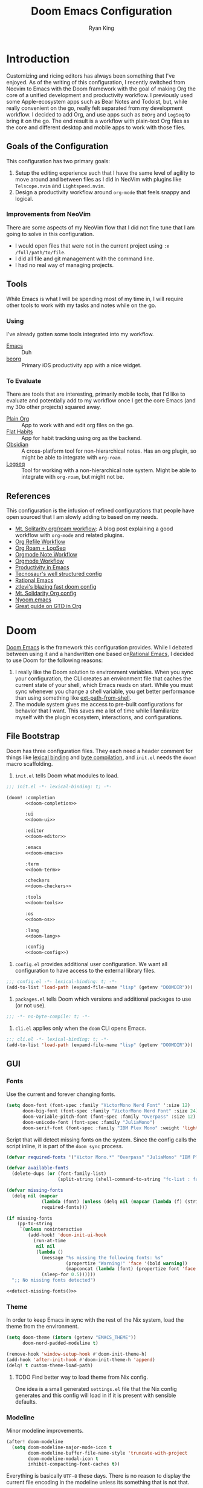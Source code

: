 #+title: Doom Emacs Configuration
#+author: Ryan King
#+property: header-args:emacs-lisp :tangle yes :comments link
#+property: header-args:elisp :exports code
#+property: header-args :tangle no :results silent :eval no-export
#+startup: fold
* Introduction
Customizing and ricing editors has always been something that I've enjoyed. As of the writing of this configuration, I recently switched from Neovim to Emacs with the Doom framework with the goal of making Org the core of a unified development and productivity workflow. I previously used some Apple-ecosystem apps such as Bear Notes and Todoist, but, while really convenient on the go, really felt separated from my development workflow. I decided to add Org, and use apps such as =BeOrg= and =LogSeq= to bring it on the go. The end result is a workflow with plain-text Org files as the core and different desktop and mobile apps to work with those files.

** Goals of the Configuration
This configuration has two primary goals:

1. Setup the editing experience such that I have the same level of agility to move around and between files as I did in NeoVim with plugins like =Telscope.nvim= and =Lightspeed.nvim=.
2. Design a productivity workflow around =org-mode= that feels snappy and logical.

*** Improvements from NeoVim
There are some aspects of my NeoVim flow that I did not fine tune that I am going to solve in this configuration.

- I would open files that were not in the current project using ~:e /full/path/to/file~.
- I did all file and git management with the command line.
- I had no real way of managing projects.

** Tools
While Emacs is what I will be spending most of my time in, I will require other tools to work with my tasks and notes while on the go.

*** Using
I've already gotten some tools integrated into my workflow.

- [[https://www.gnu.org/software/emacs/][Emacs]] :: Duh
- [[https://beorgapp.com][beorg]] :: Primary iOS productivity app with a nice widget.

*** To Evaluate
There are tools that are interesting, primarily mobile tools, that I'd like to evaluate and potentially add to my workflow once I get the core Emacs (and my 30o other projects) squared away.

- [[https://plainorg.com][Plain Org]]  :: App to work with and edit org files on the go.
- [[https://flathabits.com][Flat Habits]] :: App for habit tracking using org as the backend.
- [[https://obsidian.md][Obsidian]] :: A cross-platform tool for non-hierarchical notes. Has an org plugin, so might be able to integrate with =org-roam=.
- [[https://logseq.com][Logseq]] :: Tool for working with a non-hierarchical note system. Might be able to integrate with =org-roam=, but might not be.

** References
This configuration is the infusion of refined configurations that people have open sourced that I am slowly adding to based on my needs.

- [[https://www.mtsolitary.com/20210309194647-my-org-mode-setup/][Mt. Solitarity org/roam workflow]]: A blog post explaining a good workflow with ~org-mode~ and related plugins.
- [[https://yiming.dev/blog/2018/03/02/my-org-refile-workflow/][Org Refile Workflow]]
- [[https://coredumped.dev/2021/05/26/taking-org-roam-everywhere-with-logseq/][Org Roam + LogSeq]]
- [[https://rgoswami.me/posts/org-note-workflow/][Orgmode Note Workflow]]
- [[https://config.daviwil.com/workflow][Orgmode Workflow]]
- [[https://blog.calebjay.com/posts/my-emacs-environment/#on-productivity-in-emacs][Productivity in Emacs]]
- [[https://github.com/tecosaur/emacs-config][Tecnosaur's well structured config]]
- [[https://github.com/daviwil/emacs-from-scratch/blob/master/Emacs.org][Rational Emacs]]
- [[https://github.com/ztlevi/doom-config][ztlevi's blazing fast doom config]]
- [[https://github.com/clintonboys/emacs.d/blob/master/init.org][Mt. Solidarity Org config]]
- [[https://github.com/shaunsingh/nyoom.emacs/blob/main/config.org][Nyoom.emacs]]
- [[https://www.labri.fr/perso/nrougier/GTD/index.html][Great guide on GTD in Org]]

* Doom
[[https://github.com/hlissner/doom-emacs][Doom Emacs]] is the framework this configuration provides. While I debated between using it and a handwritten one based on[[https://github.com/SystemCrafters/rational-emacs][Rational Emacs]], I decided to use Doom for the following reasons:

1. I really like the Doom solution to environment variables. When you sync your configuration, the CLI creates an environment file that caches the current state of your shell, which Emacs reads on start. While you must sync whenever you change a shell variable, you get better performance than using something like [[https://github.com/purcell/exec-path-from-shell][ext-path-from-shell]].
2. The module system gives me access to pre-built configurations for behavior that I want. This saves me a lot of time while I familiarize myself with the plugin ecosystem, interactions, and configurations.

** File Bootstrap
Doom has three configuration files. They each need a header comment for things like [[https://www.emacswiki.org/emacs/DynamicBindingVsLexicalBinding][lexical binding]] and [[https://www.emacswiki.org/emacs/CompiledFile#ByteCompilation][byte compilation]], and ~init.el~ needs the ~doom!~ macro scaffolding.

1. ~init.el~ tells Doom what modules to load.

#+begin_src emacs-lisp :tangle "init.el" :noweb no-export :comments no
;;; init.el -*- lexical-binding: t; -*-

(doom! :completion
       <<doom-completion>>

       :ui
       <<doom-ui>>

       :editor
       <<doom-editor>>

       :emacs
       <<doom-emacs>>

       :term
       <<doom-term>>

       :checkers
       <<doom-checkers>>

       :tools
       <<doom-tools>>

       :os
       <<doom-os>>

       :lang
       <<doom-lang>>

       :config
       <<doom-config>>)
#+end_src
   
2. ~config.el~ provides additional user configuration. We want all configuration to have access to the external library files.

#+begin_src emacs-lisp :comments no
;;; config.el -*- lexical-binding: t; -*-
(add-to-list 'load-path (expand-file-name "lisp" (getenv "DOOMDIR")))
#+end_src

3. ~packages.el~ tells Doom which versions and additional packages to use (or not use).

#+begin_src emacs-lisp :tangle packages.el :comments no
;;; -*- no-byte-compile: t; -*-
#+end_src

4. ~cli.el~ applies only when the ~doom~ CLI opens Emacs.

#+begin_src emacs-lisp :tangle "cli.el" :comments no
;;; cli.el -*- lexical-binding: t; -*-
(add-to-list 'load-path (expand-file-name "lisp" (getenv "DOOMDIR")))
#+end_src

** GUI
*** Fonts
Use the current and forever changing fonts.

#+begin_src emacs-lisp
(setq doom-font (font-spec :family "VictorMono Nerd Font" ':size 12)
      doom-big-font (font-spec :family "VictorMono Nerd Font" :size 24)
      doom-variable-pitch-font (font-spec :family "Overpass" :size 12)
      doom-unicode-font (font-spec :family "JuliaMono")
      doom-serif-font (font-spec :family "IBM Plex Mono" :weight 'light))
#+end_src

Script that will detect missing fonts on the system. Since the config calls the script inline, it is part of the ~doom sync~ process.

#+name: detect-missing-fonts
#+begin_src emacs-lisp :tangle no
(defvar required-fonts '("Victor Mono.*" "Overpass" "JuliaMono" "IBM Plex Mono" "Alegreya"))

(defvar available-fonts
  (delete-dups (or (font-family-list)
                   (split-string (shell-command-to-string "fc-list : family") "[,\n]"))))

(defvar missing-fonts
  (delq nil (mapcar
             (lambda (font) (unless (delq nil (mapcar (lambda (f) (string-match-p (format "^%s$" font) f)) available-fonts)) font))
             required-fonts)))

(if missing-fonts
    (pp-to-string
     `(unless noninteractive
        (add-hook! 'doom-init-ui-hook
          (run-at-time
           nil nil
           (lambda ()
             (message "%s missing the following fonts: %s"
                      (propertize "Warning!" 'face '(bold warning))
                      (mapconcat (lambda (font) (propertize font 'face 'font-lock-variable-name-face)) ',missing-fonts ", "))
             (sleep-for 0.5))))))
  ";; No missing fonts detected")
#+end_src

#+begin_src emacs-lisp :noweb no-export
<<detect-missing-fonts()>>
#+end_src

*** Theme
In order to keep Emacs in sync with the rest of the Nix system, load the theme from the environment.

#+begin_src emacs-lisp
(setq doom-theme (intern (getenv "EMACS_THEME"))
      doom-nord-padded-modeline t)

(remove-hook 'window-setup-hook #'doom-init-theme-h)
(add-hook 'after-init-hook #'doom-init-theme-h 'append)
(delq! t custom-theme-load-path)
#+end_src

**** TODO Find better way to load theme from Nix config.
One idea is a small generated =settings.el= file that the Nix config generates and this config will load in if it is present with sensible defaults.

*** Modeline
Minor modeline improvements.

#+begin_src emacs-lisp
(after! doom-modeline
  (setq doom-modeline-major-mode-icon t
        doom-modeline-buffer-file-name-style 'truncate-with-project
        doom-modeline-modal-icon t
        inhibit-compacting-font-caches t))
#+end_src

Everything is basically =UTF-8= these days. There is no reason to display the current file encoding in the modeline unless its something that is not that.

#+begin_src emacs-lisp
(defun doom-modeline-conditional-buffer-encoding ()
  "We expect the encoding to be LF UTF-8, so only show the modeline when this is not the case"
  (setq-local doom-modeline-buffer-encoding
              (unless (and (memq (plist-get (coding-system-plist buffer-file-coding-system) :category)
                                 '(coding-category-undecided coding-category-utf-8))
                           (not (memq (coding-system-eol-type buffer-file-coding-system) '(1 2))))
                t)))
(add-hook 'after-change-major-mode-hook #'doom-modeline-conditional-buffer-encoding)
#+end_src

Make the PDF modeline better by using the name and icon.

#+begin_src emacs-lisp
(after! doom-modeline
  (doom-modeline-def-segment buffer-name
    "Display the current buffer's name, without any other information."
    (concat
     (doom-modeline-spc)
     (doom-modeline--buffer-name)))

  (doom-modeline-def-segment pdf-icon
    "PDF icon from all-the-icons."
    (concat
     (doom-modeline-spc)
     (doom-modeline-icon 'octicon "file-pdf" nil nil
                         :face (if (doom-modeline--active)
                                   'all-the-icons-red
                                 'mode-line-inactive)
                         :v-adjust 0.02)))

  (defun doom-modeline-update-pdf-pages ()
    "Update PDF pages."
    (setq doom-modeline--pdf-pages
          (let ((current-page-str (number-to-string (eval `(pdf-view-current-page))))
                (total-page-str (number-to-string (pdf-cache-number-of-pages))))
            (concat
             (propertize
              (concat (make-string (- (length total-page-str) (length current-page-str)) ? )
                      " P" current-page-str)
              'face 'mode-line)
             (propertize (concat "/" total-page-str) 'face 'doom-modeline-buffer-minor-mode)))))

  (doom-modeline-def-segment pdf-pages
    "Display PDF pages."
    (if (doom-modeline--active) doom-modeline--pdf-pages
      (propertize doom-modeline--pdf-pages 'face 'mode-line-inactive)))

  (doom-modeline-def-modeline 'pdf
    '(bar window-number pdf-pages pdf-icon buffer-name)
    '(misc-info matches major-mode process vcs)))
#+end_src

*** Dashboard
The default dashboard keybindings are a bit too long, and the config option should use the literate config.

#+begin_src emacs-lisp
(map! :map +doom-dashboard-mode-map
      :ne "f" #'find-file
      :ne "r" #'consult-recent-file
      :ne "p" #'doom/open-private-config
      :ne "c" (cmd! (find-file (expand-file-name "config.org" doom-private-dir)))
      :ne "." (cmd! (doom-project-find-file "~/Projects"))
      :ne "b" #'+vertico/switch-workspace-buffer
      :ne "B" #'consult-buffer
      :ne "q" #'save-buffers-kill-terminal)
#+end_src

Some of the default dashboard hooks are less than optimal.

#+begin_src emacs-lisp
(remove-hook '+doom-dashboard-functions #'doom-dashboard-widget-shortmenu)
(add-hook! '+doom-dashboard-mode-hook (hide-mode-line-mode 1) (hl-line-mode -1))
(setq-hook! '+doom-dashboard-mode-hook evil-normal-state-cursor (list nil))
#+end_src

**** Application
Let's replace the default GUI Doom splash screen with Tecosaur's nice and simple one.

#+begin_src emacs-lisp
(defvar fancy-splash-image-template
  (expand-file-name "emacs-e.svg" doom-private-dir)
  "Default template svg used for the splash image, with substitutions from ")

(defvar fancy-splash-sizes
  `((:height 300 :min-height 50 :padding (0 . 2))
    (:height 250 :min-height 42 :padding (2 . 4))
    (:height 200 :min-height 35 :padding (3 . 3))
    (:height 150 :min-height 28 :padding (3 . 3))
    (:height 100 :min-height 20 :padding (2 . 2))
    (:height 75  :min-height 15 :padding (2 . 1))
    (:height 50  :min-height 10 :padding (1 . 0))
    (:height 1   :min-height 0  :padding (0 . 0)))
  "list of plists with the following properties
  :height the height of the image
  :min-height minimum `frame-height' for image
  :padding `+doom-dashboard-banner-padding' (top . bottom) to apply
  :template non-default template file
  :file file to use instead of template")

(defvar fancy-splash-template-colours
  '(("$colour1" . keywords) ("$colour2" . type) ("$colour3" . base5) ("$colour4" . base8))
  "list of colour-replacement alists of the form (\"$placeholder\" . 'theme-colour) which applied the template")

(unless (file-exists-p (expand-file-name "theme-splashes" doom-cache-dir))
  (make-directory (expand-file-name "theme-splashes" doom-cache-dir) t))

(defun fancy-splash-filename (theme-name height)
  (expand-file-name
   (concat (file-name-as-directory "theme-splashes")
           theme-name "-" (number-to-string height) ".svg") doom-cache-dir))

(defun fancy-splash-clear-cache ()
  "Delete all cached fancy splash images"
  (interactive)
  (delete-directory (expand-file-name "theme-splashes" doom-cache-dir) t)
  (message "Cache cleared!"))

(defun fancy-splash-generate-image (template height)
  "Read TEMPLATE and create an image if HEIGHT with colour substitutions as
   described by `fancy-splash-template-colours' for the current theme"
  (with-temp-buffer
    (insert-file-contents template)
    (re-search-forward "$height" nil t)
    (replace-match (number-to-string height) nil nil)
    (dolist (substitution fancy-splash-template-colours)
      (goto-char (point-min))
      (while (re-search-forward (car substitution) nil t)
        (replace-match (doom-color (cdr substitution)) nil nil)))
    (write-region nil nil (fancy-splash-filename (symbol-name doom-theme) height) nil nil)))

(defun fancy-splash-generate-images ()
  "Perform `fancy-splash-generate-image' in bulk"
  (dolist (size fancy-splash-sizes)
    (unless (plist-get size :file)
      (fancy-splash-generate-image
       (or (plist-get size :template)
           fancy-splash-image-template)
       (plist-get size :height)))))

(defun ensure-theme-splash-images-exist (&optional height)
  (unless (file-exists-p
           (fancy-splash-filename (symbol-name doom-theme)
                                  (or height (plist-get (car fancy-splash-sizes) :height))))
    (fancy-splash-generate-images)))

(defun get-appropriate-splash ()
  (let ((height (frame-height)))
    (cl-some (lambda (size) (when (>= height (plist-get size :min-height)) size))
             fancy-splash-sizes)))

(setq fancy-splash-last-size nil)
(setq fancy-splash-last-theme nil)

(defun set-appropriate-splash (&rest _)
  (let ((appropriate-image (get-appropriate-splash)))
    (unless (and (equal appropriate-image fancy-splash-last-size)
                 (equal doom-theme fancy-splash-last-theme)))
    (unless (plist-get appropriate-image :file)
      (ensure-theme-splash-images-exist (plist-get appropriate-image :height)))
    (setq fancy-splash-image
          (or (plist-get appropriate-image :file)
              (fancy-splash-filename (symbol-name doom-theme) (plist-get appropriate-image :height))))
    (setq +doom-dashboard-banner-padding (plist-get appropriate-image :padding))
    (setq fancy-splash-last-size appropriate-image)
    (setq fancy-splash-last-theme doom-theme)
    (+doom-dashboard-reload)))

(add-hook 'window-size-change-functions #'set-appropriate-splash)
(add-hook 'doom-load-theme-hook #'set-appropriate-splash)
#+end_src

For fun, also add a quirky phrase to the splash screen. The kind of thing game developers love to put onto their loading screens.

#+begin_src emacs-lisp
(defvar splash-phrase-source-folder
  (expand-file-name "splash-phrases" doom-private-dir)
  "A folder of text files with a fun phrase on each line.")

(defvar splash-phrase-sources
  (let* ((files (directory-files splash-phrase-source-folder nil "\\.txt\\'"))
         (sets (delete-dups (mapcar
                             (lambda (file)
                               (replace-regexp-in-string "\\(?:-[0-9]+-\\w+\\)?\\.txt" "" file))
                             files))))
    (mapcar (lambda (sset)
              (cons sset
                    (delq nil (mapcar
                               (lambda (file)
                                 (when (string-match-p (regexp-quote sset) file)
                                   file))
                               files))))
            sets))
  "A list of cons giving the phrase set name, and a list of files which contain phrase components.")

(defvar splash-phrase-set
  (nth (random (length splash-phrase-sources)) (mapcar #'car splash-phrase-sources))
  "The default phrase set. See `splash-phrase-sources'.")

(defun splase-phrase-set-random-set ()
  "Set a new random splash phrase set."
  (interactive)
  (setq splash-phrase-set
        (nth (random (1- (length splash-phrase-sources)))
             (cl-set-difference (mapcar #'car splash-phrase-sources) (list splash-phrase-set))))
  (+doom-dashboard-reload t))

(defvar splase-phrase--cache nil)

(defun splash-phrase-get-from-file (file)
  "Fetch a random line from FILE."
  (let ((lines (or (cdr (assoc file splase-phrase--cache))
                   (cdar (push (cons file
                                     (with-temp-buffer
                                       (insert-file-contents (expand-file-name file splash-phrase-source-folder))
                                       (split-string (string-trim (buffer-string)) "\n")))
                               splase-phrase--cache)))))
    (nth (random (length lines)) lines)))

(defun splash-phrase (&optional set)
  "Construct a splash phrase from SET. See `splash-phrase-sources'."
  (mapconcat
   #'splash-phrase-get-from-file
   (cdr (assoc (or set splash-phrase-set) splash-phrase-sources))
   " "))

(defun doom-dashboard-phrase ()
  "Get a splash phrase, flow it over multiple lines as needed, and make fontify it."
  (mapconcat
   (lambda (line)
     (+doom-dashboard--center
      +doom-dashboard--width
      (with-temp-buffer
        (insert-text-button
         line
         'action
         (lambda (_) (+doom-dashboard-reload t))
         'face 'doom-dashboard-menu-title
         'mouse-face 'doom-dashboard-menu-title
         'help-echo "Random phrase"
         'follow-link t)
        (buffer-string))))
   (split-string
    (with-temp-buffer
      (insert (splash-phrase))
      (setq fill-column (min 70 (/ (* 2 (window-width)) 3)))
      (fill-region (point-min) (point-max))
      (buffer-string))
    "\n")
   "\n"))

(defadvice! doom-dashboard-widget-loaded-with-phrase ()
  :override #'doom-dashboard-widget-loaded
  (setq line-spacing 0.2)
  (insert
   "\n\n"
   (propertize
    (+doom-dashboard--center
     +doom-dashboard--width
     (doom-display-benchmark-h 'return))
    'face 'doom-dashboard-loaded)
   "\n"
   (doom-dashboard-phrase)
   "\n"))
#+end_src

**** Console
The console Emacs also should have a better splash screen.

#+begin_src emacs-lisp
(defun doom-dashboard-draw-ascii-emacs-banner-fn ()
  (let* ((banner
          '(",---.,-.-.,---.,---.,---."
            "|---'| | |,---||    `---."
            "`---'` ' '`---^`---'`---'"))
         (longest-line (apply #'max (mapcar #'length banner))))
    (put-text-property
     (point)
     (dolist (line banner (point))
       (insert (+doom-dashboard--center
                +doom-dashboard--width
                (concat
                 line (make-string (max 0 (- longest-line (length line)))
                                   32)))
               "\n"))
     'face 'doom-dashboard-banner)))

(unless (display-graphic-p) ; for some reason this messes up the graphical splash screen atm
  (setq +doom-dashboard-ascii-banner-fn #'doom-dashboard-draw-ascii-emacs-banner-fn))
#+end_src

** Settings
*** CLI
Make it so tangling the literate configuration does not require answering a prompt.

#+begin_src emacs-lisp :tangle "cli.el"
;;; cli.el -*- lexical-binding: t; -*-
(setq org-confirm-babel-evaluate nil)

(defun doom-shut-up-a (orig-fn &rest args)
  (quiet! (apply orig-fn args)))

(advice-add 'org-babel-execute-src-block :around #'doom-shut-up-a)

(setq org-id-locations-file (expand-file-name "org-id-locations" doom-cache-dir))
#+end_src

*** Buffers
Make the buffer names just slightly nicer. Its the little things.

#+begin_src emacs-lisp
(setq doom-fallback-buffer-name "► Doom"
      +doom-dashboard-name "► Doom")
#+end_src

*** Abbrev
Use one abbreviation file for everything across all

#+begin_src emacs-lisp
(add-hook 'doom-first-buffer-hook
          (defun +abbrev-file-name ()
            (setq-default abbrev-mode t)
            (setq abbrev-file-name (expand-file-name "abbrev.el" doom-private-dir))))
#+end_src

* Settings
** General
Read the user information from the environment. The config expects that Nix will set the environment variables. Eventually, we should enforce that they're set during tangling.

#+begin_src emacs-lisp
(setq user-full-name (getenv "GITHUB_USER")
      user-mail-address (getenv "GITHUB_EMAIL"))
#+end_src

Since Doom owns =EMACSDIR=, move the authentication cache file to the home directory. Now, we can freely remove, update, and reset the =EMACSDIR= without losing cached authentication information.

#+begin_src emacs-lisp
(setq auth-sources '("~/.authinfo.gpg")
      auth-source-cache-expiry nil)
#+end_src

Relative line numbers are essential. How do you even move around without them? They also terrify people who don't use them. I should probably just get better at toggling them when I'm on screen share. There's a hot key for it even.

#+begin_src emacs-lisp
(setq display-line-numbers-type 'relative)
#+end_src

General settings that I have stolen from other configs.

#+begin_src emacs-lisp
(setq-default
 delete-by-moving-to-trash t                      ; Delete files to trash
 window-combination-resize t                      ; take new window space from all other windows (not just current)
 x-stretch-cursor t)                              ; Stretch cursor to the glyph width

(setq undo-limit 80000000                         ; Raise undo-limit to 80Mb
      evil-want-fine-undo t                       ; By default while in insert all changes are one big blob. Be more granular
      auto-save-default t                         ; Nobody likes to loose work, I certainly don't
      truncate-string-ellipsis "…"                ; Unicode ellispis are nicer than "...", and also save /precious/ space
      password-cache-expiry nil                   ; I can trust my computers ... can't I?
      scroll-margin 2)                            ; It's nice to maintain a little margin

(global-subword-mode 1)                           ; Iterate through CamelCase words
#+end_src

Put changes from the customization UI in a separate file instead of =init.el=.

#+begin_src emacs-lisp
(setq-default custom-file (expand-file-name ".custom.el" doom-private-dir))

(when (file-exists-p custom-file)
  (load custom-file))
#+end_src

*** File Templates
Overwrite the default snippet directories for some file types.

#+begin_src emacs-lisp
(set-file-template! "\\.tex$" :trigger "__" :mode 'latex-mode)
(set-file-template! "\\.org$" :trigger "__" :mode 'org-mode)
(set-file-template! "/LICEN[CS]E$" :trigger '+file-templates/insert-license)
#+end_src

*** Native Compilation
I don't currently use Emacs 28 because the [[https://github.com/railwaycat/homebrew-emacsmacport][Famous Emacs Mac Port]] support for it currently doesn't work with Mac Metal, and I find the second has a larger impact on performance. I hope to have both eventually.

#+begin_src emacs-lisp
(when 'native-comp-compiler-options
  (setq native-comp-compiler-options '("-O3")))
#+end_src

** GUI
Keep the UI simple and minimalist.

#+begin_src emacs-lisp
(menu-bar-mode t)
(tool-bar-mode 0)
(fringe-mode 0)
#+end_src

Make new frames slightly smaller.

#+begin_src emacs-lisp
(add-to-list 'default-frame-alist '(height . 24))
(add-to-list 'default-frame-alist '(width . 80))
#+end_src

*** Window Title
Set the window title to the buffer name and project folder.

#+begin_src emacs-lisp
(setq frame-title-format
      '(""
        (:eval
         (if (s-contains-p org-roam-directory (or buffer-file-name ""))
             (replace-regexp-in-string
              ".*/[0-9]*-?" "☰ "
              (subst-char-in-string ?_ ?  buffer-file-name))
           "%b"))
        (:eval
         (let ((project-name (projectile-project-name)))
           (unless (string= "-" project-name)
             (format (if (buffer-modified-p)  " ◉ %s" "  ●  %s") project-name))))))
#+end_src

** Daemon
Use Tecosaur's greedy daemon startup.

#+begin_src emacs-lisp
;; (defun greedily-do-daemon-setup ()
;;   (require 'org)
;;   (require 'vertico)
;;   (require 'consult)
;;   (require 'marginalia)
;;   (when (require 'mu4e nil t)
;;     (setq mu4e-confirm-quit t)
;;     (setq +mu4e-lock-greedy t)
;;     (setq +mu4e-lock-relaxed t)
;;     (+mu4e-lock-add-watcher)
;;     (when (+mu4e-lock-available t)
;;       (mu4e~start))))

;; (when (daemonp)
;;   (add-hook 'emacs-startup-hook #'greedily-do-daemon-setup)
;;   (add-hook 'emacs-startup-hook #'init-mixed-pitch-h))
#+end_src

** TRAMP
Since I use Nix on most machines, tell Tramp how to find the shell executables.

#+begin_src emacs-lisp
(after! tramp
  (appendq! tramp-remote-path
            '("/run/current-system/profile/bin"
              "/run/current-system/profile/sbin")))
#+end_src

* Modules
** Checkers
Modules that know what you meant.

#+name: doom-checkers
#+begin_src emacs-lisp :tangle no
syntax
(:if (executable-find "aspell") spell)
grammar
#+end_src

*** Spell
Set the personal dictionaries.

#+begin_src emacs-lisp
(setq ispell-personal-dictionary (expand-file-name ".ispell_personal" doom-private-dir))
#+end_src

** Completion
Use the most modern completion plugins, which is currently [[https://company-mode.github.io][company-mode]] for code completion and [[https://github.com/minad/vertico][vertico]] for the completion UI.

#+name: doom-completion
#+begin_src emacs-lisp :tangle no
(company +childframe)
(vertico +icons)
#+end_src

*** Company
Speed up company.

#+begin_src emacs-lisp
(after! company
  (setq company-idle-delay 0.1
        company-minimum-prefix-length 2
        company-select-wrap-around t
        company-require-match 'never
        company-dabbrev-downcase nil
        company-dabbrev-ignore-case t
        company-dabbrev-other-buffers nil
        company-tooltip-limit 5
        company-tooltip-minimum-width 40)
  ;; (add-hook 'evil-normal-state-entry-hook #'company-abort)
  ) ;; make aborting less annoying.

(setq-default history-length 1000)
(setq-default prescient-history-length 1000)
#+end_src

Set completion backends for text files.

#+begin_src emacs-lisp
(set-company-backend!
  '(text-mode
    markdown-mode
    gfm-mode)
  '(:seperate
    company-ispell
    company-files
    company-yasnippet))
#+end_src

*** Vertico
Make marginalia look way nicer.

#+begin_src emacs-lisp
(after! marginalia
  (setq marginalia-censor-variables nil)

  (defadvice! +marginalia--anotate-local-file-colorful (cand)
    "Just a more colourful version of `marginalia--anotate-local-file'."
    :override #'marginalia--annotate-local-file
    (when-let (attrs (file-attributes (substitute-in-file-name
                                       (marginalia--full-candidate cand))
                                      'integer))
      (marginalia--fields
       ((marginalia--file-owner attrs)
        :width 12 :face 'marginalia-file-owner)
       ((marginalia--file-modes attrs))
       ((+marginalia-file-size-colorful (file-attribute-size attrs))
        :width 7)
       ((+marginalia--time-colorful (file-attribute-modification-time attrs))
        :width 12))))

  (defun +marginalia--time-colorful (time)
    (let* ((seconds (float-time (time-subtract (current-time) time)))
           (color (doom-blend
                   (face-attribute 'marginalia-date :foreground nil t)
                   (face-attribute 'marginalia-documentation :foreground nil t)
                   (/ 1.0 (log (+ 3 (/ (+ 1 seconds) 345600.0)))))))
      ;; 1 - log(3 + 1/(days + 1)) % grey
      (propertize (marginalia--time time) 'face (list :foreground color))))

  (defun +marginalia-file-size-colorful (size)
    (let* ((size-index (/ (log10 (+ 1 size)) 7.0))
           (color (if (< size-index 10000000) ; 10m
                      (doom-blend 'orange 'green size-index)
                    (doom-blend 'red 'orange (- size-index 1)))))
      (propertize (file-size-human-readable size) 'face (list :foreground color)))))
#+end_src

** Config
The core configuration modules that include Doom defaults and enables config tangling.

#+name: doom-config
#+begin_src emacs-lisp :tangle no
literate
(default +bindings +smartparens)
#+end_src

*** Literate
Use Tecosaur's async config tangling setup.

#+begin_src emacs-lisp
(defvar +literate-tangle--proc nil)
(defvar +literate-tangle--proc-start-time nil)

(defadvice! +literate-tangle-async-h ()
  "A very simplified version of `+literate-tangle-h', but async."
  :override #'+literate-tangle-h
  (unless (getenv "__NOTANGLE")
    (let ((default-directory doom-private-dir))
      (when +literate-tangle--proc
        (message "Killing outdated tangle process...")
        (set-process-sentinel +literate-tangle--proc #'ignore)
        (kill-process +literate-tangle--proc)
        (sit-for 0.3)) ; ensure the message displays for a bit
      (setq +literate-tangle--proc-start-time (float-time)
            +literate-tangle--proc
            (start-process "tangle-config"
                           (get-buffer-create " *tangle config*")
                           "emacs" "--batch" "--eval"
                           (format "(progn \
(require 'ox) \
(require 'ob-tangle) \
(setq org-confirm-babel-evaluate nil \
      org-inhibit-startup t \
      org-mode-hook nil \
      write-file-functions nil \
      before-save-hook nil \
      after-save-hook nil \
      vc-handled-backends nil \
      org-startup-folded nil \
      org-startup-indented nil) \
(org-babel-tangle-file \"%s\" \"%s\"))"
                                   +literate-config-file
                                   (expand-file-name (concat doom-module-config-file ".el")))))
      (set-process-sentinel +literate-tangle--proc #'+literate-tangle--sentinel)
      (run-at-time nil nil (lambda () (message "Tangling config.org"))) ; ensure shown after a save message
      "Tangling config.org...")))

(defun +literate-tangle--sentinel (process signal)
  (cond
   ((and (eq 'exit (process-status process))
         (= 0 (process-exit-status process)))
    (message "Tangled config.org sucessfully (took %.1fs)"
             (- (float-time) +literate-tangle--proc-start-time))
    (setq +literate-tangle--proc nil))
   ((memq (process-status process) (list 'exit 'signal))
    (+popup-buffer (get-buffer " *tangle config*"))
    (message "Failed to tangle config.org (after %.1fs)"
             (- (float-time) +literate-tangle--proc-start-time))
    (setq +literate-tangle--proc nil))))

(defun +literate-tangle-check-finished ()
  (when (and (process-live-p +literate-tangle--proc)
             (yes-or-no-p "Config is currently retangling, would you please wait a few seconds?"))
    (switch-to-buffer " *tangle config*")
    (signal 'quit nil)))
(add-hook! 'kill-emacs-hook #'+literate-tangle-check-finished)
#+end_src

*** Default
Change [[https://github.com/abo-abo/avy][Avy]] keybindings to Colemak home row.

#+begin_src emacs-lisp
(after! avy
  (setq avy-keys '(?n ?e ?i ?s ?r ?i ?a)))
#+end_src

Don't cache projectile source directories.

#+begin_src emacs-lisp
(setq projectile-ignored-projects '("~/" "/tmp" "~/.local/share/doom/straight/repos/"))

(defun projectile-ignored-project-function (filepath)
  "Return t if FILEPATH is within any of `projectile-ignored-projects'"
  (or (mapcar (lambda (p) (s-starts-with-p p filepath)) projectile-ignored-projects)))
#+end_src

**** Smart Parenthesis
Make work for =noweb= links in ~org~ files.

#+begin_src emacs-lisp
(sp-local-pair
 '(org-mode)
 "<<" ">>"
 :actions '(insert))
#+end_src

** Editor
These modules all add functionality for editing text, most notably [[https://github.com/emacs-evil/evil][Evil]], which adds vim-like modal editing to Emacs.

#+name: doom-editor
#+begin_src emacs-lisp :tangle no
(evil +everywhere)
file-templates
fold
(format +onsave)
rotate-text
snippets
;; word-wrap
#+end_src

*** Format
Use the latest format-all plugin.

#+begin_src emacs-lisp :tangle packages.el
(unpin! format-all)
#+end_src

*** Evil
Split windows the correct way.

#+begin_src emacs-lisp
(setq evil-vsplit-window-right t
      evil-split-window-below t)
#+end_src

Quick window navigation with arrow keys.

#+begin_src emacs-lisp
(map!
 ;; Navigation
 "C-<left>" #'evil-window-left
 "C-<right>" #'evil-window-right
 "C-<up>" #'evil-window-up
 "C-<down>" #'evil-window-down

 ;; Swap windows
 "C-S-<left>" #'+evil/window-move-left
 "C-S-<right>" #'+evil/window-move-right
 "C-S-<up>" #'+evil/window-move-up
 "C-S-<down>" #'+evil/window-move-down)
#+end_src

Snipe across all visual characters.

#+begin_src emacs-lisp
(setq evil-snipe-scope 'visible)
#+end_src

*** Snippet
Enable nested snippets.

#+begin_src emacs-lisp
(setq yas-triggers-in-field t)
#+end_src

** Emacs
Modules that configure builtin tools such as [[https://www.emacswiki.org/emacs/DiredMode][Dired]] and [[https://www.emacswiki.org/emacs/IbufferMode][IBuffer]].

#+name: doom-emacs
#+begin_src emacs-lisp :tangle no
(dired +ranger +icons)
electric
(ibuffer +icons)
(undo +tree)
vc
#+end_src

*** VC
Use transient for repeated operations.

#+begin_src emacs-lisp
(defun smerge-repeatedly ()
  "Perform smerge actions again and again"
  (interactive)
  (smerge-mode 1)
  (smerge-transient))

(after! transient
  (transient-define-prefix smerge-transient ()
    [["Move"
      ("n" "next" (lambda () (interactive) (ignore-errors (smerge-next)) (smerge-repeatedly)))
      ("p" "previous" (lambda () (interactive) (ignore-errors (smerge-prev)) (smerge-repeatedly)))]
     ["Keep"
      ("b" "base" (lambda () (interactive) (ignore-errors (smerge-keep-base)) (smerge-repeatedly)))
      ("u" "upper" (lambda () (interactive) (ignore-errors (smerge-keep-upper)) (smerge-repeatedly)))
      ("l" "lower" (lambda () (interactive) (ignore-errors (smerge-keep-lower)) (smerge-repeatedly)))
      ("a" "all" (lambda () (interactive) (ignore-errors (smerge-keep-all)) (smerge-repeatedly)))
      ("RET" "current" (lambda () (interactive) (ignore-errors (smerge-keep-current)) (smerge-repeatedly)))]
     ["Diff"
      ("<" "upper/base" (lambda () (interactive) (ignore-errors (smerge-diff-base-upper)) (smerge-repeatedly)))
      ("=" "upper/lower" (lambda () (interactive) (ignore-errors (smerge-diff-upper-lower)) (smerge-repeatedly)))
      (">" "base/lower" (lambda () (interactive) (ignore-errors (smerge-diff-base-lower)) (smerge-repeatedly)))
      ("R" "refine" (lambda () (interactive) (ignore-errors (smerge-refine)) (smerge-repeatedly)))
      ("E" "ediff" (lambda () (interactive) (ignore-errors (smerge-ediff)) (smerge-repeatedly)))]
     ["Other"
      ("c" "combine" (lambda () (interactive) (ignore-errors (smerge-combine-with-next)) (smerge-repeatedly)))
      ("r" "resolve" (lambda () (interactive) (ignore-errors (smerge-resolve)) (smerge-repeatedly)))
      ("k" "kill current" (lambda () (interactive) (ignore-errors (smerge-kill-current)) (smerge-repeatedly)))
      ("q" "quit" (lambda () (interactive) (smerge-auto-leave)))]]))
#+end_src

** Languages
All the languages I need to edit, at least once in my life, or maybe someday (looking at you ~solidity~).

#+name: doom-lang
#+begin_src emacs-lisp :tangle no
data
emacs-lisp
(go +lsp    )
(java +meghanada)
(json +lsp)
(javascript +lsp)
(lua +fennel)
markdown
nix
(org +hugo +journal +pretty +roam2 +dragndrop +noter +pandoc +gnuplot +present)
(rust +lsp)
(sh +lsp)
solidity
(yaml +lsp)
#+end_src

*** Markdown
By default, =markdownlint= doesn't recognize the config file in the repository. We can assume that it'll always be a =YAML= file.

#+begin_src emacs-lisp
(setq-default flycheck-markdown-markdownlint-cli-config ".markdownlint.yaml")
#+end_src

*** Org
My productivity workflow is entirely designed around ~org-mode~.

**** Packages
***** Vulpea
Use the fantastic [[https://github.com/d12frosted/vulpea][Vulpea]] for a unified ~org-roam~-based experience.

#+begin_src emacs-lisp :tangle packages.el
(package! vulpea)
#+end_src

#+begin_src emacs-lisp
(require 'lib-vulpea)
(use-package! vulpea
  :ensure t
  :hook ((before-save . vulpea-pre-save-hook)
         (org-roam-db-autosync-mode . vulpea-db-autosync-enable))
  :init
  (setq vulpea-directory (expand-file-name "~/Dropbox/org"))
  (add-to-list 'window-buffer-change-functions #'vulpea-setup-buffer)
  (add-hook 'vulpea-insert-handle-functions #'vulpea-insert-handle)
  (setq-default
   vulpea-find-default-filter (lambda (note) (= (vulpea-note-level note) 0))
   vulpea-insert-default-filter (lambda (note) (= (vulpea-note-level note) 0))))
#+end_src

Add some =Vulpea= keybindings.

#+begin_src emacs-lisp
(map! :leader
      :prefix "n"
      :desc "Find file" "f" #'vulpea-find
      :desc "Find backlink" "F" #'vulpea-find-backlink
      :desc "Insert note" "i" #'vulpea-insert
      :desc "Tag" "t" #'vulpea-tags-add
      :desc "Untag" "T" #'vulpea-tags-delete)
#+end_src

***** Core Org
Use the latest ~org-mode~ because bugs aren't real.

#+begin_src emacs-lisp :tangle packages.el
(unpin! org-mode)

(package! org-contrib
  :recipe (:host nil :repo "https://git.sr.ht/~bzg/org-contrib"
           :files ("lisp/*.el"))
  :pin "b8012e759bd5bf5da802b0b41734a8fec218323c")
#+end_src

***** Visuals
Make Org tables better looking.

#+begin_src emacs-lisp :tangle packages.el
(package! org-pretty-table
  :recipe (:host github :repo "Fuco1/org-pretty-table") :pin "87772a9469d91770f87bfa788580fca69b9e697a")
#+end_src

#+begin_src emacs-lisp
(use-package! org-pretty-table
  :commands (org-pretty-table-mode global-org-pretty-table-mode))
#+end_src

Use org-appear to show emphasis markers when we enter the text they surround.

#+begin_src emacs-lisp :tangle packages.el
(package! org-appear :recipe (:host github :repo "awth13/org-appear")
  :pin "148aa124901ae598f69320e3dcada6325cdc2cf0")
#+end_src

#+begin_src emacs-lisp
(use-package! org-appear
  :hook (org-mode . org-appear-mode)
  :config
  (setq org-appear-autoemphasis t
        org-appear-autosubmarkers t
        org-appear-autolinks nil)
  ;; for proper first-time setup, `org-appear--set-elements'
  ;; needs to be run after other hooks have acted.
  (run-at-time nil nil #'org-appear--set-elements))
#+end_src

Outline view for headlines.

#+begin_src emacs-lisp :tangle packages.el
(package! org-ol-tree :recipe (:host github :repo "Townk/org-ol-tree")
  :pin "207c748aa5fea8626be619e8c55bdb1c16118c25")
#+end_src

#+begin_src emacs-lisp
(use-package! org-ol-tree
  :commands org-ol-tree)

(map! :map org-mode-map
      :after org
      :localleader
      :desc "Outline" "O" #'org-ol-tree)
#+end_src

***** Extra Functionality
Handle citations nicely.

#+begin_src emacs-lisp :tangle packages.el
(package! org-ref :pin "3ca9beb744621f007d932deb8a4197467012c23a")
#+end_src

Do HTTP requests in org mode.

#+begin_src emacs-lisp :tangle packages.el
(package! ob-http :pin "b1428ea2a63bcb510e7382a1bf5fe82b19c104a7")
#+end_src

#+begin_src emacs-lisp
(use-package! ob-http
  :commands org-babel-execute:http)
#+end_src

Transclude the contents from other org documents.

#+begin_src emacs-lisp :tangle packages.el
(package! org-transclusion :recipe (:host github :repo "nobiot/org-transclusion")
  :pin "8cbbade1e3237200c2140741f39ff60176e703e7")
#+end_src

#+begin_src emacs-lisp
(use-package! org-transclusion
  :commands org-transclusion-mode
  :init
  (map! :after org :map org-mode-map
        "<f12>" #'org-transclusion-mode))
#+end_src

Cool package to handle graphs.

#+begin_src emacs-lisp :tangle packages.el
(package! org-graph-view :recipe (:host github :repo "alphapapa/org-graph-view") :pin "13314338d70d2c19511efccc491bed3ca0758170")
#+end_src

**** Behavior
***** Defaults
Configure the behavior for editing Org files.

#+begin_src emacs-lisp
(after! org
  (setq org-directory vulpea-directory
        org-modules '(org-id org-attach)
        org-log-done 'time
        org-use-property-inheritance t
        org-list-allow-alphabetical t
        org-export-in-background t
        org-catch-invisible-edits 'smart
        org-export-with-sub-superscripts '{}))
#+end_src

Use some nicer default values for babel stuff.

#+begin_src emacs-lisp
(setq org-babel-default-header-args
      '((:session . "none")
        (:results . "replace")
        (:exports . "code")
        (:cache . "no")
        (:noweb . "no")
        (:hlines . "no")
        (:tangle . "no")
        (:comments . "link")))
#+end_src

Configure keywords for org. The first sequence probably won't change all that much, but the second one might become a "type sequence" of sorts for labeling projects, meetings etc.

#+begin_src emacs-lisp
(after! org
  (setq org-todo-keywords '((sequence "TODO(t)" "NEXT(n)" "HOLD(h)" "|" "DONE(d)" "CANCELLED(c)")
                            (sequence "PROJ(p)" "MEETING(m)" "|" "CANCELLED(c)"))
        org-property-format "%-24s %s"
        org-tag-persistent-alias '(("FOCUS" . ?f) ("PROJECT" . ?p))
        org-tags-exclude-from-inheritance '("project" "people")))
#+end_src

Open directory links in =dired= and open files in the same window.

#+begin_src emacs-lisp
(after! org
  (add-to-list 'org-file-apps '(directory . emacs))
  (add-to-list 'org-link-frame-setup '(file . find-file))
  (setq org-indirect-buffer-display 'current-window))
#+end_src

Add missing arrow key bindings.

#+begin_src emacs-lisp
(after! org
  (map! :map evil-org-mode-map
        :after evil-org
        :n "g <up>" #'org-backward-heading-same-level
        :n "g <down>" #'org-forward-heading-same-level
        :n "g <left>" #'org-up-element
        :n "g <right>" #'org-down-element))
#+end_src

***** Extra Functionality
Make bullets change with depth.

#+begin_src emacs-lisp
(setq org-list-demote-modify-bullet '(("+" . "-") ("-" . "+") ("*" . "+") ("1." . "a.")))
#+end_src

Enable spell check.

#+begin_src emacs-lisp
;; (add-hook 'org-mode-hook 'turn-on-flyspell)
#+end_src

Make the =LSP= work when editing source blocks.

#+begin_src emacs-lisp
(cl-defmacro lsp-org-babel-enable (lang)
  "Support LANG in org source code block."
  (setq centaur-lsp 'lsp-mode)
  (cl-check-type lang stringp)
  (let* ((edit-pre (intern (format "org-babel-edit-prep:%s" lang)))
         (intern-pre (intern (format "lsp--%s" (symbol-name edit-pre)))))
    `(progn
       (defun ,intern-pre (info)
         (let ((file-name (->> info caddr (alist-get :file))))
           (unless file-name
             (setq file-name (make-temp-file "babel-lsp-")))
           (setq buffer-file-name file-name)
           (lsp-deferred)))
       (put ',intern-pre 'function-documentation
            (format "Enable lsp-mode in the buffer of org source block (%s)."
                    (upcase ,lang)))
       (if (fboundp ',edit-pre)
           (advice-add ',edit-pre :after ',intern-pre)
         (progn
           (defun ,edit-pre (info)
             (,intern-pre info))
           (put ',edit-pre 'function-documentation
                (format "Prepare local buffer environment for org source block (%s)."
                        (upcase ,lang))))))))
(defvar org-babel-lang-list
  '("go" "python" "ipython" "bash" "sh"))
(dolist (lang org-babel-lang-list)
  (eval `(lsp-org-babel-enable ,lang)))
#+end_src

***** ID
Some settings that make org IDs work more better.

#+begin_src emacs-lisp
(require 'lib-vulpea-id)

(setq org-id-locations-file (expand-file-name "org-id-locations" doom-cache-dir))

(after! org-id
  (add-hook 'before-save #'vuplea-id-auto-assign)
  (add-hook 'org-capture-prepare-finalize #'org-id-get-create)
  (setq org-id-uuid-program "uuidgen | tr \"[:upper:]\" \"[:lower:]\""
        org-id-track-globally t
        org-id-extra-files'((expand-file-name ".archive/archive" org-directory)
                            (expand-file-name ".archive/archive.org" org-directory))
        org-id-link-to-org-use-id t
        ))
#+end_src

***** Clock
Its important to keep track of time spend on tasks.

#+begin_src emacs-lisp
(after! org-clock
  (setq org-clock-persist-file (expand-file-name "org-clock-save.el" doom-etc-dir))
  (add-hook 'kill-emacs-hook #'org-clock-save))
#+end_src

***** Agenda
Configure the org agenda using [[https://github.com/alphapapa/org-super-agenda][org-super-agenda]].

#+begin_src emacs-lisp :tangle packages.el
(package! org-super-agenda :pin "a5557ea4f51571ee9def3cd9a1ab1c38f1a27af7")
#+end_src

#+begin_src emacs-lisp
(require 'lib-vulpea-agenda)

(use-package! org-super-agenda
  :commands org-super-agenda-mode)

(after! org-agenda
  (org-super-agenda-mode)
  (advice-add 'org-agenda :before #'vulpea-agenda-files-update)

  (setq org-agenda-skip-scheduled-if-done t
        org-agenda-skip-deadline-if-done t
        org-agenda-include-deadlines t
        org-agenda-inhibit-startup t
        org-agenda-log-mode-updates '(closed clock state)
        org-agenda-show-inherited-tags nil
        org-agenda-block-separator nil
        org-agenda-dim-blocked-tasks nil
        ;; org-agenda-tags-column 100 ;; from testing this seems to be a good value
        org-agenda-compact-blocks t

        org-agenda-prefix-format
        '((agenda . " %(vulpea-agenda-category 24) %?-12t %12s")
          (todo . " %(vulpea-agenda-category 24) ")
          (tags . " %(vulpea-agenda-category 24) ")
          (search . " %(vulpea-agenda-category 24) "))
        org-todo-keyword-format "%-1s"
        org-agenda-tags-column 0
        org-agenda-window-setup 'current-window

        org-agenda-custom-commands
        `((" " "Agenda"
           (,vulpea-agenda-cmd-refile
            ,vulpea-agenda-cmd-today
            ,vulpea-agenda-cmd-focus
            ,vulpea-agenda-cmd-waiting)
           ((org-agenda-buffer-name vulpea-agenda-main-buffer-name))))))
#+end_src

***** Roam
Set the =org-roam= basic settings.

#+begin_src emacs-lisp
(setq org-roam-directory vulpea-directory
      org-roam-dailies-directory (expand-file-name "journal/" org-roam-directory)
      org-roam-completion-everywhere t)
#+end_src

Make the modeline look  little bit better for roam notes.

#+begin_src emacs-lisp
(defadvice! doom-modeline--buffer-file-name-roam-aware-a (orig-fun)
  :around #'doom-modeline-buffer-file-name ; takes no args
  (if (s-contains-p org-roam-directory (or buffer-file-name ""))
      (replace-regexp-in-string
       "\\(?:^\\|.*/\\)\\([0-9]\\{4\\}\\)\\([0-9]\\{2\\}\\)\\([0-9]\\{2\\}\\)[0-9]*-"
       "🢔(\\1-\\2-\\3) "
       (subst-char-in-string ?_ ?  buffer-file-name))
    (funcall orig-fun)))
#+end_src

Add in the roam UI that's a little nicer than the built in one with graphviz. Would be nice get it working with the internal Emacs web browser.

#+begin_src emacs-lisp :tangle packages.el
(package! org-roam-ui :recipe (:host github :repo "org-roam/org-roam-ui" :files ("*.el" "out")) :pin "c93f6b61a8d3d2edcf07eda6220278c418d1054b")
(package! websocket :pin "fda4455333309545c0787a79d73c19ddbeb57980") ; dependency of `org-roam-ui'
#+end_src

#+begin_src emacs-lisp
(use-package! websocket
  :after org-roam)

(use-package! org-roam-ui
  :after org-roam
  :commands org-roam-ui-open
  :hook (org-roam . org-roam-ui-mode)
  :config
  (require 'org-roam) ; in case autoloaded
  (defun org-roam-ui-open ()
    "Ensure the server is active, then open the roam graph."
    (interactive)
    (unless org-roam-ui-mode (org-roam-ui-mode 1))
    (browse-url-xdg-open (format "http://localhost:%d" org-roam-ui-port))))
#+end_src

***** Capture
I will be using [[https://github.com/progfolio/doct][DOCT]] for my capture templates.

#+begin_src emacs-lisp :tangle packages.el
(package! doct
  :recipe (:host github :repo "progfolio/doct")
  :pin "67fc46c8a68989b932bce879fbaa62c6a2456a1f")
#+end_src

#+begin_src emacs-lisp :noweb no-export
(use-package! doct
  :commands doct)

(require 'lib-vulpea-capture)

(after! org-capture
  (advice-add 'org-capture-select-template :override #'vulpea-capture-select-template-prettier)
  (advice-add 'org-mks :override #'vulpea-mks-pretty)

  (setq doct-after-conversion-functions '(+doct-iconify-capture-templates))

  (defun set-org-capture-templates ()
    "Wire all bits for capturing."
    (dolist (var '(vulpea-capture-inbox-file))
      (set var (expand-file-name (symbol-value var) vulpea-directory)))
    (unless org-default-notes-file
      (setq org-default-notes-file vulpea-capture-inbox-file))
    (setq
     org-capture-templates
     (doct `(("Todo"
              :keys "t"
              :icon ("check" :set "material" :color "cyan")
              :type plain
              :file vulpea-capture-inbox-file
              :template ("* TODO %?"
                         "%U"))
             ("Meeting"
              :keys "m"
              :icon ("group" :set "material" :color "green")
              :type entry
              :function  vulpea-capture-meeting-target
              :template vulpea-capture-meeting-template)))

     org-roam-capture-templates
     '(("d" "default" plain "%?"
        :if-new (file+head
                 "%(vulpea-subdir-select)/%<%Y%m%d%H%M%S>-${slug}.org"
                 "#+title: ${title}\n\n")
        :unnarrowed t))

     org-roam-dailies-capture-templates
     `(("d" "default" entry
        "* %<%H:%M>\n\n%?"
        :if-new (file+head
                 ,(expand-file-name "%<%Y-%m-%d>.org"
                                    org-roam-dailies-directory)
                 ,(string-join '("#+title: %<%A, %d %B %Y>"
                                 "#+filetags: journal"
                                 "\n")
                               "\n"))))))

  (set-org-capture-templates)
  (unless (display-graphic-p)
    (add-hook 'server-after-make-frame-hook
              (defun org-capture-reinitialise-hook ()
                (when (display-graphic-p)
                  (set-org-capture-templates)
                  (remove-hook 'server-after-make-frame-hook
                               #'org-capture-reinitialise-hook))))))
#+end_src

Fix ~org-capture~ CLI.

#+begin_src emacs-lisp
(setf (alist-get 'height +org-capture-frame-parameters) 15)
;; (alist-get 'name +org-capture-frame-parameters) "❖ Capture") ;; ATM hardcoded in other places, so changing breaks stuff
(setq +org-capture-fn
      (lambda ()
        (interactive)
        (set-window-parameter nil 'mode-line-format 'none)
        (org-capture)))
#+end_src

***** Refile
Easily refile to the project management org file.

#+begin_src emacs-lisp
(require 'lib-vulpea-refile)

(after! org-refile
  (setq org-outline-path-complete-in-steps nil
        org-refile-targets '((nil :maxlevel . 4)
                             (org-agenda-files :maxlevel . 4))
        org-refile-use-outline-path t
        org-refile-allow-creating-parent-nodes nil
        org-refile-target-verify-function #'vulpea-refile-verify-target))
#+end_src

***** Archive
Easily archive notes that are no longer needed because deleting them is off the table.

#+begin_src emacs-lisp
(after! org-archive
  (setq-default org-achive-location (concat org-directory ".archive/%s_archive" "::" "datetree/*")
                org-archive-save-context-info '(item file ltags itags todo category olpath)))
#+end_src

***** Journal
Write some feels down with the journal.

#+begin_src emacs-lisp
(after! org-journal
  (setq
   org-journal-date-prefix "#+title: "
   org-journal-file-format "%Y-%m-%d.org"
   org-journal-dir vulpea-directory
   org-journal-date-format "%Y-%m-%d"))
#+end_src
***** Fix Problematic Hooks
#+begin_src elisp
(defadvice! shut-up-org-problematic-hooks (orig-fn &rest args)
  :around #'org-fancy-priorities-mode
  :around #'org-superstar-mode
  (ignore-errors (apply orig-fn args)))
#+end_src
**** Visuals
***** Fonts
Use mixed pitch via =+org-pretty-mode=.

#+begin_src emacs-lisp
(add-hook 'org-mode-hook #'+org-pretty-mode)
#+end_src

Increase header size.

#+begin_src emacs-lisp
(custom-set-faces!
  '(outline-1 :weight extra-bold :height 1.25)
  '(outline-2 :weight bold :height 1.15)
  '(outline-3 :weight bold :height 1.12)
  '(outline-4 :weight semi-bold :height 1.09)
  '(outline-5 :weight semi-bold :height 1.06)
  '(outline-6 :weight semi-bold :height 1.03)
  '(outline-8 :weight semi-bold)
  '(outline-9 :weight semi-bold))
#+end_src

Increase title size.

#+begin_src emacs-lisp
(custom-set-faces!
  '(org-document-title :height 1.2))
#+end_src

Make deadlines colored like errors.

#+begin_src emacs-lisp
(setq org-agenda-deadline-faces
      '((1.001 . error)
        (1.0 . org-warning)
        (0.5 . org-upcoming-deadline)
        - (0.0 . org-upcoming-distant-deadline)))
#+end_src

Put quotes in italics.

#+begin_src emacs-lisp
(setq org-fontify-quote-and-verse-blocks t)
#+end_src

Speed up large files by deferring font locking.

#+begin_src emacs-lisp
(defun locally-defer-font-lock ()
  "Set jit-lock defer and stealth, when buffer is over a certain size."
  (when (> (buffer-size) 50000)
    (setq-local jit-lock-defer-time 0.05
                jit-lock-stealth-time 1)))

(add-hook 'org-mode-hook #'locally-defer-font-lock)
#+end_src

***** Fontify SRC Blocks

#+begin_src emacs-lisp
(defvar org-prettify-inline-results t
  "Whether to use (ab)use prettify-symbols-mode on {{{results(...)}}}.
Either t or a cons cell of strings which are used as substitutions
for the start and end of inline results, respectively.")

(defvar org-fontify-inline-src-blocks-max-length 200
  "Maximum content length of an inline src block that will be fontified.")

(defun org-fontify-inline-src-blocks (limit)
  "Try to apply `org-fontify-inline-src-blocks-1'."
  (condition-case nil
      (org-fontify-inline-src-blocks-1 limit)
    (error (message "Org mode fontification error in %S at %d"
                    (current-buffer)
                    (line-number-at-pos)))))

(defun org-fontify-inline-src-blocks-1 (limit)
  "Fontify inline src_LANG blocks, from `point' up to LIMIT."
  (let ((case-fold-search t)
        (initial-point (point)))
    (while (re-search-forward "\\_<src_\\([^ \t\n[{]+\\)[{[]?" limit t) ; stolen from `org-element-inline-src-block-parser'
      (let ((beg (match-beginning 0))
            pt
            (lang-beg (match-beginning 1))
            (lang-end (match-end 1)))
        (remove-text-properties beg lang-end '(face nil))
        (font-lock-append-text-property lang-beg lang-end 'face 'org-meta-line)
        (font-lock-append-text-property beg lang-beg 'face 'shadow)
        (font-lock-append-text-property beg lang-end 'face 'org-block)
        (setq pt (goto-char lang-end))
        ;; `org-element--parse-paired-brackets' doesn't take a limit, so to
        ;; prevent it searching the entire rest of the buffer we temporarily
        ;; narrow the active region.
        (save-restriction
          (narrow-to-region beg (min (point-max) limit (+ lang-end org-fontify-inline-src-blocks-max-length)))
          (when (ignore-errors (org-element--parse-paired-brackets ?\[))
            (remove-text-properties pt (point) '(face nil))
            (font-lock-append-text-property pt (point) 'face 'org-block)
            (setq pt (point)))
          (when (ignore-errors (org-element--parse-paired-brackets ?\{))
            (remove-text-properties pt (point) '(face nil))
            (font-lock-append-text-property pt (1+ pt) 'face '(org-block shadow))
            (unless (= (1+ pt) (1- (point)))
              (if org-src-fontify-natively
                  (org-src-font-lock-fontify-block (buffer-substring-no-properties lang-beg lang-end) (1+ pt) (1- (point)))
                (font-lock-append-text-property (1+ pt) (1- (point)) 'face 'org-block)))
            (font-lock-append-text-property (1- (point)) (point) 'face '(org-block shadow))
            (setq pt (point))))
        (when (and org-prettify-inline-results (re-search-forward "\\= {{{results(" limit t))
          (font-lock-append-text-property pt (1+ pt) 'face 'org-block)
          (goto-char pt))))
    (when org-prettify-inline-results
      (goto-char initial-point)
      (org-fontify-inline-src-results limit))))

(defun org-fontify-inline-src-results (limit)
  (while (re-search-forward "{{{results(\\(.+?\\))}}}" limit t)
    (remove-list-of-text-properties (match-beginning 0) (point)
                                    '(composition
                                      prettify-symbols-start
                                      prettify-symbols-end))
    (font-lock-append-text-property (match-beginning 0) (match-end 0) 'face 'org-block)
    (let ((start (match-beginning 0)) (end (match-beginning 1)))
      (with-silent-modifications
        (compose-region start end (if (eq org-prettify-inline-results t) "⟨" (car org-prettify-inline-results)))
        (add-text-properties start end `(prettify-symbols-start ,start prettify-symbols-end ,end))))
    (let ((start (match-end 1)) (end (point)))
      (with-silent-modifications
        (compose-region start end (if (eq org-prettify-inline-results t) "⟩" (cdr org-prettify-inline-results)))
        (add-text-properties start end `(prettify-symbols-start ,start prettify-symbols-end ,end))))))

(defun org-fontify-inline-src-blocks-enable ()
  "Add inline src fontification to font-lock in Org.
Must be run as part of `org-font-lock-set-keywords-hook'."
  (setq org-font-lock-extra-keywords
        (append org-font-lock-extra-keywords '((org-fontify-inline-src-blocks)))))

(add-hook 'org-font-lock-set-keywords-hook #'org-fontify-inline-src-blocks-enable)
#+end_src

***** Symbols
Better bullets ans other symbols.

#+begin_src emacs-lisp
(after! org-superstar
  (setq org-superstar-headline-bullets-list '("◉" "○" "✸" "✿" "✤" "✜" "◆" "▶")
        org-superstar-prettify-item-bullets t))

(setq org-ellipsis " ▾ "
      org-hide-leading-stars t
      org-priority-highest ?A
      org-priority-lowest ?E
      org-priority-faces
      '((?A . 'all-the-icons-red)
        (?B . 'all-the-icons-orange)
        (?C . 'all-the-icons-yellow)
        (?D . 'all-the-icons-green)
        (?E . 'all-the-icons-blue)))
#+end_src

Unicode characters for check boxes and other commands.

#+begin_src emacs-lisp
(appendq! +ligatures-extra-symbols
          `(:checkbox      "☐"
            :pending       "◼"
            :checkedbox    "☑"
            :list_property "∷"
            :em_dash       "—"
            :ellipses      "…"
            :arrow_right   "→"
            :arrow_left    "←"
            :title         "𝙏"
            :subtitle      "𝙩"
            :author        "𝘼"
            :date          "𝘿"
            :property      "☸"
            :options       "⌥"
            :startup       "⏻"
            :macro         "𝓜"
            :html_head     "🅷"
            :html          "🅗"
            :latex_class   "🄻"
            :latex_header  "🅻"
            :beamer_header "🅑"
            :latex         "🅛"
            :attr_latex    "🄛"
            :attr_html     "🄗"
            :attr_org      "⒪"
            :begin_quote   "❝"
            :end_quote     "❞"
            :caption       "☰"
            :header        "›"
            :results       "🠶"
            :begin_export  "⏩"
            :end_export    "⏪"
            :properties    "⚙"
            :end           "∎"
            :priority_a   ,(propertize "⚑" 'face 'all-the-icons-red)
            :priority_b   ,(propertize "⬆" 'face 'all-the-icons-orange)
            :priority_c   ,(propertize "■" 'face 'all-the-icons-yellow)
            :priority_d   ,(propertize "⬇" 'face 'all-the-icons-green)
            :priority_e   ,(propertize "❓" 'face 'all-the-icons-blue)))

(set-ligatures! 'org-mode
  :merge t
  :checkbox      "[ ]"
  :pending       "[-]"
  :checkedbox    "[X]"
  :list_property "::"
  :em_dash       "---"
  :ellipsis      "..."
  :arrow_right   "->"
  :arrow_left    "<-"
  :title         "#+title:"
  :subtitle      "#+subtitle:"
  :author        "#+author:"
  :date          "#+date:"
  :property      "#+property:"
  :options       "#+options:"
  :startup       "#+startup:"
  :macro         "#+macro:"
  :html_head     "#+html_head:"
  :html          "#+html:"
  :latex_class   "#+latex_class:"
  :latex_header  "#+latex_header:"
  :beamer_header "#+beamer_header:"
  :latex         "#+latex:"
  :attr_latex    "#+attr_latex:"
  :attr_html     "#+attr_html:"
  :attr_org      "#+attr_org:"
  :begin_quote   "#+begin_quote"
  :end_quote     "#+end_quote"
  :caption       "#+caption:"
  :header        "#+header:"
  :begin_export  "#+begin_export"
  :end_export    "#+end_export"
  :results       "#+RESULTS:"
  :property      ":PROPERTIES:"
  :end           ":END:"
  :priority_a    "[#A]"
  :priority_b    "[#B]"
  :priority_c    "[#C]"
  :priority_d    "[#D]"
  :priority_e    "[#E]")

(plist-put +ligatures-extra-symbols :name "⁍")
#+end_src

** OS
Modules that interact with the OS.

#+name: doom-os
#+begin_src emacs-lisp :tangle no
(:if IS-MAC macos)
(tty +osc)
#+end_src

** Terminal
I currently have both [[https://www.gnu.org/software/emacs/manual/html_mono/eshell.html][Eshell]] and [[https://github.com/akermu/emacs-libvterm][Vterm]] enabled. I'm removing my dependence on a terminal emulator by adding tools such as ~magit~, ~treemacs~, and the compile command to my workflow. Eventually, I would like to use ~eshell~ for the times when I do still need a terminal emulator since it uses Emacs functionality instead of CLI tools like ~fzf~.

#+name: doom-term
#+begin_src emacs-lisp :tangle no
eshell
vterm
#+end_src

*** VTerm
Fix bug with native compilation.

#+begin_src emacs-lisp
(setq vterm-always-compile-module t)
#+end_src

Kill buffer on exit without prompt.

#+begin_src emacs-lisp
(setq vterm-kill-buffer-on-exit t)
#+end_src

Use ligatures.

#+begin_src emacs-lisp
(setq +ligatures-in-modes t)
(setq +ligatures-extras-in-modes '(org-mode emacs-lisp-mode))
#+end_src

** Tools
Modules that add external tools to Emacs.
#+name: doom-tools
#+begin_src emacs-lisp :tangle no
       ansible
       (debugger +lsp)
       direnv
       (docker +lsp)
       (eval +overlay)
       gist
       (lookup +devdocs +docsets)
       (lsp +peek)
       (magit +forge)
       make
       pdf
       rgb
       taskrunner
       upload
#+end_src

*** LSP
Use latest LSP plugins.

#+begin_src emacs-lisp :tangle packages.el
(unpin! lsp-ui)
(unpin! lsp-mode)
#+end_src

Better LSP UI.

#+begin_src emacs-lisp
(use-package! lsp-ui
  :hook (lsp-mode . lsp-ui-mode)
  :config
  (setq lsp-lens-enable t
        lsp-ui-doc-enable t
        lsp-ui-sideline-enable nil
        lsp-enable-symbol-highlighting nil
        lsp-enable-semantic-tokens-enable t
        lsp-headerline-breadcrumb-enable nil
        lsp-ui-peek-enable t
        lsp-ui-peek-fontify 'on-demand))
#+end_src

Support Nix LSP:

#+begin_src emacs-lisp
(with-eval-after-load 'lsp-mode
  (add-to-list 'lsp-language-id-configuration '(nix-mode . "nix"))
  (lsp-register-client
   (make-lsp-client :new-connection (lsp-stdio-connection '("rnix-lsp"))
                    :major-modes '(nix-mode)
                    :server-id 'nix)))
#+end_src

** UI
This category contains both general UI things such as the ~modeline~ and "buffer-specific" things such as ~hl-todo~.

#+name: doom-ui
#+begin_src emacs-lisp :tangle no
doom
doom-dashboard
doom-quit
(:if IS-LINUX (emoji +unicode +github))
;; fill-column
hl-todo
(ligatures +extras)
modeline
nav-flash
ophints
(popup +all +defaults)
(treemacs +lsp)
vc-gutter
(window-select +numbers)
workspaces
zen
#+end_src

*** Emoji
Don't use emojis instead of default characters.

#+begin_src emacs-lisp
(defvar emojify-disabled-emojis
  '(;; Org
    "◼" "☑" "☸" "⚙" "⏩" "⏪" "⬆" "⬇" "❓"
    ;; Terminal powerline
    "✔"
    ;; Box drawing
    "▶" "◀")
  "Characters that should never be affected by `emojify-mode'.")

(defadvice! emojify-delete-from-data ()
  "Ensure `emojify-disabled-emojis' don't appear in `emojify-emojis'."
  :after #'emojify-set-emoji-data
  (dolist (emoji emojify-disabled-emojis)
    (remhash emoji emojify-emojis)))
#+end_src

*** Popup
Speed up the pop-up

#+begin_src emacs-lisp
(setq which-key-idle-delay 0.5)
#+end_src

Remove noise from =evil-= bindings.

#+begin_src emacs-lisp
(setq which-key-allow-multiple-replacements t)

(after! which-key
  (pushnew!
   which-key-replacement-alist
   '(("" . "\\`+?evil[-:]?\\(?:a-\\)?\\(.*\\)") . (nil . "◂\\1"))
   '(("\\`g s" . "\\`evilem--?motion-\\(.*\\)") . (nil . "◃\\1"))))
#+end_src

*** Themes
Use the latest themes.

#+begin_src emacs-lisp :tangle packages.el
(unpin! doom-themes doom-modeline)
(package! solaire-mode :disable t)
(package! ox-chameleon :recipe (:host github :repo "tecosaur/ox-chameleon"))
#+end_src

*** Treemacs
Ignore superfluous files.

#+begin_src emacs-lisp
(after! treemacs
  (defvar treemacs-file-ignore-extensions '()
    "File extension which `treemacs-ignore-filter' will ensure are ignored")
  (defvar treemacs-file-ignore-globs '()
    "Globs which will are transformed to `treemacs-file-ignore-regexps' which `treemacs-ignore-filter' will ensure are ignored")
  (defvar treemacs-file-ignore-regexps '()
    "RegExps to be tested to ignore files, generated from `treeemacs-file-ignore-globs'")
  (defun treemacs-file-ignore-generate-regexps ()
    "Generate `treemacs-file-ignore-regexps' from `treemacs-file-ignore-globs'"
    (setq treemacs-file-ignore-regexps (mapcar 'dired-glob-regexp treemacs-file-ignore-globs)))
  (if (equal treemacs-file-ignore-globs '()) nil (treemacs-file-ignore-generate-regexps))
  (defun treemacs-ignore-filter (file full-path)
    "Ignore files specified by `treemacs-file-ignore-extensions', and `treemacs-file-ignore-regexps'"
    (or (member (file-name-extension file) treemacs-file-ignore-extensions)
        (let ((ignore-file nil))
          (dolist (regexp treemacs-file-ignore-regexps ignore-file)
            (setq ignore-file (or ignore-file (if (string-match-p regexp full-path) t nil)))))))
  (add-to-list 'treemacs-ignored-file-predicates #'treemacs-ignore-filter))
#+end_src

Identify the files to ignore.

#+begin_src emacs-lisp
(setq treemacs-file-ignore-extensions
      '(;; LaTeX
        "aux"
        "ptc"
        "fdb_latexmk"
        "fls"
        "synctex.gz"
        "toc"
        ;; LaTeX - glossary
        "glg"
        "glo"
        "gls"
        "glsdefs"
        "ist"
        "acn"
        "acr"
        "alg"
        ;; LaTeX - pgfplots
        "mw"
        ;; LaTeX - pdfx
        "pdfa.xmpi"
        ))

(setq treemacs-file-ignore-globs
      '(;; LaTeX
        "*/_minted-*"
        ;; AucTeX
        "*/.auctex-auto"
        "*/_region_.log"
        "*/_region_.tex"))
#+end_src

*** Zen
Setup mixed pitch for certain modes. Use a hook so that it runs after UI initialization.

#+begin_src emacs-lisp
(defvar mixed-pitch-modes '(org-mode LaTeX-mode markdown-mode gfm-mode Info-mode)
  "Modes to enable `mixed-pitch-mode' in, but only after UI initialisation.")

(defun init-mixed-pitch-h ()
  "Hook `mixed-pitch-mode' into each mode in `mixed-pitch-modes'.
Also immediately enables `mixed-pitch-modes' if currently in one of the modes."
  (when (memq major-mode mixed-pitch-modes)
    (mixed-pitch-mode 1))
  (dolist (hook mixed-pitch-modes)
    (add-hook (intern (concat (symbol-name hook) "-hook")) #'mixed-pitch-mode)))

(add-hook 'doom-init-ui-hook #'init-mixed-pitch-h)
#+end_src

Use mixed pitch with serif.

#+begin_src emacs-lisp
(autoload #'mixed-pitch-serif-mode "mixed-pitch"
  "Change the default face of the current buffer to a serifed variable pitch, while keeping some faces fixed pitch." t)

(after! mixed-pitch
  (defface variable-pitch-serif
    '((t (:family "serif")))
    "A variable-pitch face with serifs."
    :group 'basic-faces)
  (setq mixed-pitch-set-height t)
  (setq variable-pitch-serif-font (font-spec :family "Alegreya" :size 16))
  (set-face-attribute 'variable-pitch-serif nil :font variable-pitch-serif-font)
  (defun mixed-pitch-serif-mode (&optional arg)
    "Change the default face of the current buffer to a serifed variable pitch, while keeping some faces fixed pitch."
    (interactive)
    (let ((mixed-pitch-face 'variable-pitch-serif))
      (mixed-pitch-mode (or arg 'toggle)))))
#+end_src

Some nice aesthetic tweaks.

#+begin_src emacs-lisp
(defvar +zen-serif-p t
  "Whether to use a serifed font with `mixed-pitch-mode'.")

(after! writeroom-mode
  (defvar-local +zen--original-org-indent-mode-p nil)
  (defvar-local +zen--original-mixed-pitch-mode-p nil)
  (defvar-local +zen--original-org-pretty-table-mode-p nil)
  (defun +zen-enable-mixed-pitch-mode-h ()
    "Enable `mixed-pitch-mode' when in `+zen-mixed-pitch-modes'."
    (when (apply #'derived-mode-p +zen-mixed-pitch-modes)
      (if writeroom-mode
          (progn
            (setq +zen--original-mixed-pitch-mode-p mixed-pitch-mode)
            (funcall (if +zen-serif-p #'mixed-pitch-serif-mode #'mixed-pitch-mode) 1))
        (funcall #'mixed-pitch-mode (if +zen--original-mixed-pitch-mode-p 1 -1)))))
  (pushnew! writeroom--local-variables
            'display-line-numbers
            'visual-fill-column-width
            'org-adapt-indentation
            'org-superstar-headline-bullets-list
            'org-superstar-remove-leading-stars)
  (add-hook 'writeroom-mode-enable-hook
            (defun +zen-prose-org-h ()
              "Reformat the current Org buffer appearance for prose."
              (when (eq major-mode 'org-mode)
                (setq display-line-numbers nil
                      visual-fill-column-width 60
                      org-adapt-indentation nil)
                (when (featurep 'org-superstar)
                  (setq-local org-superstar-headline-bullets-list '("🙘" "🙙" "🙚" "🙛")
                              org-superstar-remove-leading-stars t)
                  (org-superstar-restart))
                (setq
                 +zen--original-org-indent-mode-p org-indent-mode
                 +zen--original-org-pretty-table-mode-p (bound-and-true-p org-pretty-table-mode))
                (org-indent-mode -1)
                (org-pretty-table-mode 1))))
  (add-hook 'writeroom-mode-disable-hook
            (defun +zen-nonprose-org-h ()
              "Reverse the effect of `+zen-prose-org'."
              (when (eq major-mode 'org-mode)
                (when (featurep 'org-superstar)
                  (org-superstar-restart))
                (when +zen--original-org-indent-mode-p (org-indent-mode 1))
                ;; (unless +zen--original-org-pretty-table-mode-p (org-pretty-table-mode -1))
                ))))
#+end_src

* Extra Packages
Additional packages that don't fit into one of the existing Doom modules.
** Auto Activating Snippets
Don't require =TAB= to activate a snippet.

#+begin_src emacs-lisp :tangle packages.el
(package! aas :recipe (:host github :repo "ymarco/auto-activating-snippets")
  :pin "1699bec4d244a1f62af29fe4eb8b79b6d2fccf7d")
#+end_src

** ETrace
Make ~Emacs Lisp Profiler~ into a more useful output.

#+begin_src emacs-lisp :tangle packages.el
(package! etrace :recipe (:host github :repo "aspiers/etrace"))
#+end_src

#+begin_src emacs-lisp
(use-package! etrace
  :after elp)
#+end_src

** Frame
Let the windows breath a little bit.

#+begin_src emacs-lisp
(use-package frame
  :config
  (setq-default default-frame-alist
                (append (list
                '(internal-border-width . 24)
                '(left-fringe    . 0)
                '(right-fringe   . 0)
                '(tool-bar-lines . 0)
                '(menu-bar-lines . 0)
                ;; '(line-spacing . 0.24)
                '(vertical-scroll-bars . nil))))
  (setq-default window-resize-pixelwise t)
  (setq-default frame-resize-pixelwise t))
#+end_src
** Info Colors
Make manual pages look nicer with colors.

#+begin_src emacs-lisp :tangle packages.el
(package! info-colors :pin "47ee73cc19b1049eef32c9f3e264ea7ef2aaf8a5")
#+end_src

Hook it into =Info=.

#+begin_src emacs-lisp
(use-package! info-colors
  :commands (info-colors-fontify-node))

(add-hook 'Info-selection-hook 'info-colors-fontify-node)
#+end_src

** Graphviz
Visualize ~.dot~ graphs.

#+begin_src emacs-lisp :tangle packages.el
(package! graphviz-dot-mode :pin "3642a0a5f41a80c8ecef7c6143d514200b80e194")
#+end_src

#+begin_src emacs-lisp
(use-package! graphviz-dot-mode
  :commands graphviz-dot-mode
  :mode ("\\.dot\\'" "\\.gz\\'")
  :init
  (after! org
    (setcdr (assoc "dot" org-src-lang-modes)
            'graphviz-dot)))

(use-package! company-graphviz-dot
  :after graphviz-dot-mode)
#+end_src

** Prettier Page Breaks
Make page breaks look nice and sexy.

#+begin_src emacs-lisp :tangle packages.el
(package! page-break-lines :recipe (:host github :repo "purcell/page-break-lines"))
#+end_src

#+begin_src emacs-lisp
(use-package! page-break-lines
  :commands page-break-lines-mode
  :init
  (autoload 'turn-on-page-break-lines-mode "page-break-lines")
  :config
  (setq page-break-lines-max-width fill-column)
  (map! :prefix "g"
        :desc "Prev page break" :nv "[" #'backward-page
        :desc "Next page break" :nv "]" #'forward-page))
#+end_src

** Rotate Windows
The =rotate= package just adds the ability to rotate window layouts.

#+begin_src emacs-lisp :tangle packages.el
(package! rotate :pin "4e9ac3ff800880bd9b705794ef0f7c99d72900a6")
#+end_src

** String Inflection
For easy cycling of symbol cases.

#+begin_src emacs-lisp :tangle packages.el
(package! string-inflection :pin "fd7926ac17293e9124b31f706a4e8f38f6a9b855")
#+end_src

#+begin_src emacs-lisp
(use-package! string-inflection
  :commands (string-inflection-all-cycle
             string-inflection-toggle
             string-inflection-camelcase
             string-inflection-lower-camelcase
             string-inflection-kebab-case
             string-inflection-underscore
             string-inflection-capital-underscore
             string-inflection-upcase)
  :init
  (map! :leader :prefix ("c~" . "naming convention")
        :desc "cycle" "~" #'string-inflection-all-cycle
        :desc "toggle" "t" #'string-inflection-toggle
        :desc "CamelCase" "c" #'string-inflection-camelcase
        :desc "downCase" "d" #'string-inflection-lower-camelcase
        :desc "kebab-case" "k" #'string-inflection-kebab-case
        :desc "under_score" "_" #'string-inflection-underscore
        :desc "Upper_Score" "u" #'string-inflection-capital-underscore
        :desc "UP_CASE" "U" #'string-inflection-upcase)
  (after! evil
    (evil-define-operator evil-operator-string-inflection (beg end _type)
      "Define a new evil operator that cycles symbol casing."
      :move-point nil
      (interactive "<R>")
      (string-inflection-all-cycle)
      (setq evil-repeat-info '([?g ?~])))
    (define-key evil-normal-state-map (kbd "g~") 'evil-operator-string-inflection)))
#+end_src

** Very Large Files
The ~very large files~ mode loads large files in chunks, allowing one to open ridiculously large files.

#+begin_src emacs-lisp :tangle packages.el
(package! vlf :recipe (:host github :repo "m00natic/vlfi" :files ("*.el"))
  :pin "cc02f2533782d6b9b628cec7e2dcf25b2d05a27c" :disable t)
#+end_src

#+begin_src emacs-lisp
(use-package! vlf-setup
  :defer-incrementally vlf-tune vlf-base vlf-write vlf-search vlf-occur vlf-follow vlf-ediff vlf)
#+end_src

